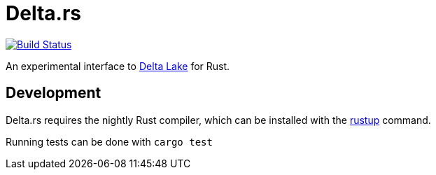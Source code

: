 = Delta.rs

image:https://github.com/reiseburo/delta.rs/workflows/build/badge.svg[Build Status,link=https://github.com/reiseburo/delta.rs/actions]


An experimental interface to
link:https://delta.io[Delta Lake]
for Rust.


== Development

Delta.rs requires the nightly Rust compiler, which can be installed with the
link:https://rustup.rs/[rustup]
command.

Running tests can be done with `cargo test`
